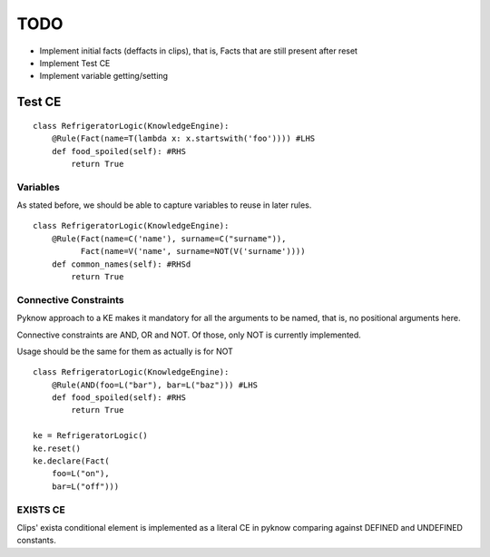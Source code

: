 TODO
____

- Implement initial facts (deffacts in clips), that is,
  Facts that are still present after reset
- Implement Test CE
- Implement variable getting/setting


Test CE
=======

::

    class RefrigeratorLogic(KnowledgeEngine):
        @Rule(Fact(name=T(lambda x: x.startswith('foo')))) #LHS
        def food_spoiled(self): #RHS
            return True


Variables
+++++++++

As stated before, we should be able to capture variables to reuse
in later rules.

::

    class RefrigeratorLogic(KnowledgeEngine):
        @Rule(Fact(name=C('name'), surname=C("surname")),
              Fact(name=V('name', surname=NOT(V('surname'))))
        def common_names(self): #RHSd
            return True


Connective Constraints
++++++++++++++++++++++

Pyknow approach to a KE makes it mandatory for all the arguments to be
named, that is, no positional arguments here.

Connective constraints are AND, OR and NOT. Of those, only NOT
is currently implemented.

Usage should be the same for them as actually is for NOT

::


    class RefrigeratorLogic(KnowledgeEngine):
        @Rule(AND(foo=L("bar"), bar=L("baz"))) #LHS
        def food_spoiled(self): #RHS
            return True

    ke = RefrigeratorLogic()
    ke.reset()
    ke.declare(Fact(
        foo=L("on"), 
        bar=L("off")))


EXISTS CE
+++++++++

Clips' exista conditional element is implemented as a literal
CE in pyknow comparing against DEFINED and UNDEFINED constants.
